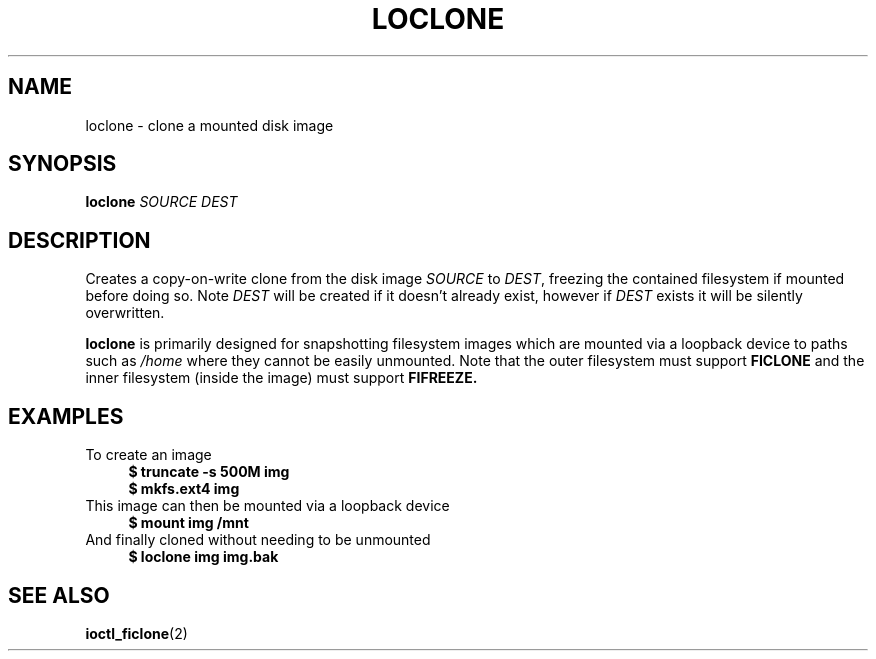 .TH LOCLONE 1 2020-12-21

.SH NAME
loclone \- clone a mounted disk image
.SH SYNOPSIS
.B loclone
.I SOURCE
.I DEST

.SH DESCRIPTION
Creates a copy-on-write clone from the disk image
.I SOURCE
to
.I DEST\fR,
freezing the contained filesystem if mounted before doing so. Note
.I DEST
will be created if it doesn't already exist, however if
.I DEST
exists it will be silently overwritten.
.PP
.B loclone
is primarily designed for snapshotting filesystem images which are mounted
via a loopback device to paths such as
.I /home
where they cannot be easily unmounted. Note that the outer filesystem must
support
.B FICLONE
and the inner filesystem (inside the image) must support
.B FIFREEZE.

.SH EXAMPLES
To create an image
.in +4m
.nf
.B $ truncate -s 500M img
.B $ mkfs.ext4 img
.in
This image can then be mounted via a loopback device
.in +4m
.B $ mount img /mnt
.in
And finally cloned without needing to be unmounted
.in +4m
.B $ loclone img img.bak
.in

.SH SEE ALSO
.BR ioctl_ficlone (2)
